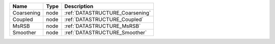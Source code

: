 

========== ==== =============================== 
Name       Type Description                     
========== ==== =============================== 
Coarsening node :ref:`DATASTRUCTURE_Coarsening` 
Coupled    node :ref:`DATASTRUCTURE_Coupled`    
MsRSB      node :ref:`DATASTRUCTURE_MsRSB`      
Smoother   node :ref:`DATASTRUCTURE_Smoother`   
========== ==== =============================== 


